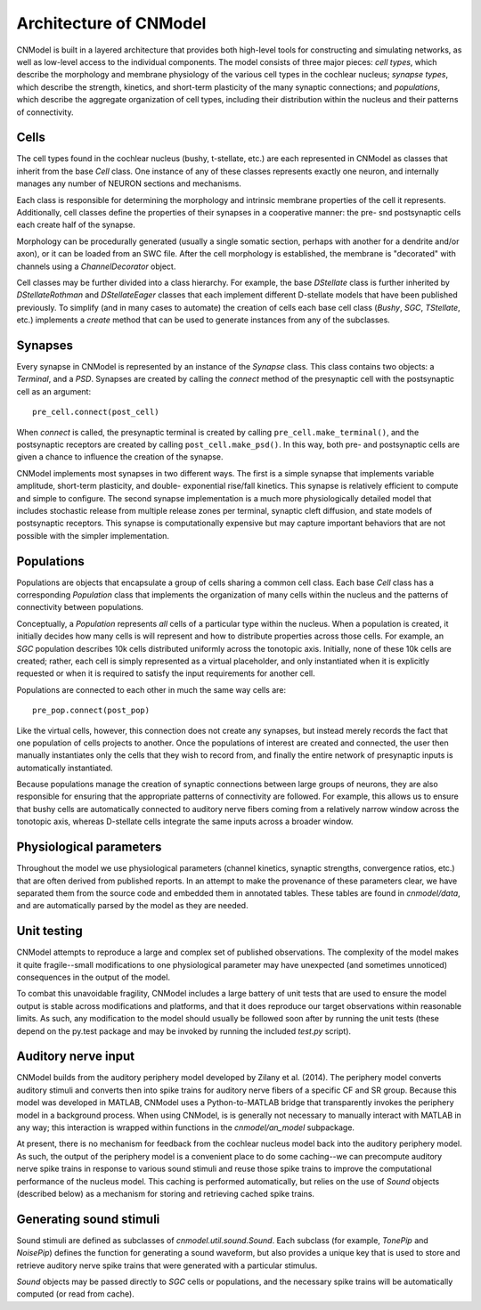 Architecture of CNModel
=======================

CNModel is built in a layered architecture that provides both high-level tools 
for constructing and simulating networks, as well as low-level access to the 
individual components. The model consists of three major pieces: *cell types*,
which describe the morphology and membrane physiology of the various cell types
in the cochlear nucleus; *synapse types*, which describe the strength, kinetics,
and short-term plasticity of the many synaptic connections; and *populations*,
which describe the aggregate organization of cell types, including their
distribution within the nucleus and their patterns of connectivity. 

    .. figure:: architecture.svg


Cells
-----

The cell types found in the cochlear nucleus (bushy, t-stellate, etc.) are each
represented in CNModel as classes that inherit from the base `Cell` class. One 
instance of any of these classes represents exactly one neuron, and internally
manages any number of NEURON sections and mechanisms.

Each class is responsible for determining the morphology and intrinsic membrane
properties of the cell it represents. Additionally, cell classes define the
properties of their synapses in a cooperative manner: the pre- snd postsynaptic 
cells each create half of the synapse.

Morphology can be procedurally generated (usually a single somatic section,
perhaps with another for a dendrite and/or axon), or it can be loaded from an
SWC file. After the cell morphology is established, the membrane is "decorated"
with channels using a `ChannelDecorator` object. 

Cell classes may be further divided into a class hierarchy. For example, the
base `DStellate` class is further inherited by `DStellateRothman` and 
`DStellateEager` classes that each implement different D-stellate models that
have been published previously. To simplify (and in many cases to automate) the
creation of cells each base cell class (`Bushy`, `SGC`, `TStellate`, etc.) 
implements a `create` method that can be used to generate instances from any of
the subclasses.


Synapses
--------

Every synapse in CNModel is represented by an instance of the `Synapse` class.
This class contains two objects: a `Terminal`, and a `PSD`. Synapses are created
by calling the `connect` method of the presynaptic cell with the postsynaptic
cell as an argument::
    
    pre_cell.connect(post_cell)
    
When `connect` is called, the presynaptic terminal is created by calling 
``pre_cell.make_terminal()``, and the postsynaptic receptors are created by
calling ``post_cell.make_psd()``. In this way, both pre- and postsynaptic
cells are given a chance to influence the creation of the synapse.

CNModel implements most synapses in two different ways. The first is a simple 
synapse that implements variable amplitude, short-term plasticity, and double-
exponential rise/fall kinetics. This synapse is relatively efficient to compute
and simple to configure. The second synapse implementation is a much more
physiologically detailed model that includes stochastic release from multiple
release zones per terminal, synaptic cleft diffusion, and state models of 
postsynaptic receptors. This synapse is computationally expensive but may capture
important behaviors that are not possible with the simpler implementation.


Populations
-----------

Populations are objects that encapsulate a group of cells sharing a common cell
class. Each base `Cell` class has a corresponding `Population` class that
implements the organization of many cells within the nucleus and the patterns
of connectivity between populations.

Conceptually, a `Population` represents *all* cells of a particular type within
the nucleus. When a population is created, it initially decides how many cells
is will represent and how to distribute properties across those cells. For
example, an `SGC` population describes 10k cells distributed uniformly across
the tonotopic axis. Initially, none of these 10k cells are created; rather, 
each cell is simply represented as a virtual placeholder, and only instantiated
when it is explicitly requested or when it is required to satisfy the input 
requirements for another cell.

Populations are connected to each other in much the same way cells are::
    
    pre_pop.connect(post_pop)

Like the virtual cells, however, this connection does not create any synapses,
but instead merely records the fact that one population of cells projects to
another. Once the populations of interest are created and connected, the user
then manually instantiates only the cells that they wish to record from, and 
finally the entire network of presynaptic inputs is automatically instantiated.

Because populations manage the creation of synaptic connections between large
groups of neurons, they are also responsible for ensuring that the appropriate
patterns of connectivity are followed. For example, this allows us to ensure 
that bushy cells are automatically connected to auditory nerve fibers coming
from a relatively narrow window across the tonotopic axis, whereas D-stellate
cells integrate the same inputs across a broader window.


Physiological parameters
------------------------

Throughout the model we use physiological parameters (channel kinetics, 
synaptic strengths, convergence ratios, etc.) that are often derived
from published reports. In an attempt to make the provenance of these
parameters clear, we have separated them from the source code and embedded
them in annotated tables. These tables are found in `cnmodel/data`, and are
automatically parsed by the model as they are needed.


Unit testing
------------

CNModel attempts to reproduce a large and complex set of published observations.
The complexity of the model makes it quite fragile--small modifications to one
physiological parameter may have unexpected (and sometimes unnoticed) 
consequences in the output of the model. 

To combat this unavoidable fragility, CNModel includes a large battery of unit
tests that are used to ensure the model output is stable across modifications
and platforms, and that it does reproduce our target observations within
reasonable limits. As such, any modification to the model should usually be
followed soon after by running the unit tests (these depend on the py.test
package and may be invoked by running the included `test.py` script).


Auditory nerve input
--------------------

CNModel builds from the auditory periphery model developed by Zilany et al. 
(2014). The periphery model converts auditory stimuli and converts then into 
spike trains for auditory nerve fibers of a specific CF and SR group. Because
this model was developed in MATLAB, CNModel uses a Python-to-MATLAB bridge
that transparently invokes the periphery model in a background process.
When using CNModel, is is generally not necessary to manually interact with
MATLAB in any way; this interaction is wrapped within functions in the
`cnmodel/an_model` subpackage.

At present, there is no mechanism for feedback from the cochlear nucleus model
back into the auditory periphery model. As such, the output of the periphery
model is a convenient place to do some caching--we can precompute auditory
nerve spike trains in response to various sound stimuli and reuse those spike
trains to improve the computational performance of the nucleus model. This
caching is performed automatically, but relies on the use of `Sound` objects
(described below) as a mechanism for storing and retrieving cached spike trains.


Generating sound stimuli
------------------------

Sound stimuli are defined as subclasses of `cnmodel.util.sound.Sound`. Each 
subclass (for example, `TonePip` and `NoisePip`) defines the function for
generating a sound waveform, but also provides a unique key that is used to
store and retrieve auditory nerve spike trains that were generated with
a particular stimulus. 

`Sound` objects may be passed directly to `SGC` cells or populations, and the
necessary spike trains will be automatically computed (or read from cache).



